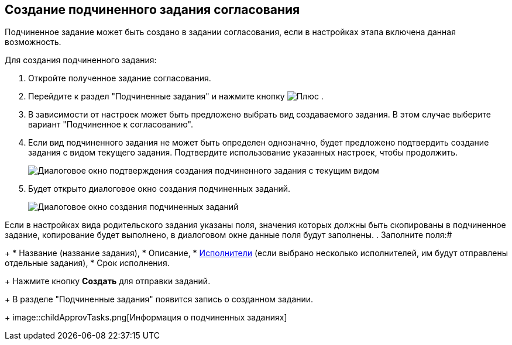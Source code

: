 
== Создание подчиненного задания согласования

Подчиненное задание может быть создано в задании согласования, если в настройках этапа включена данная возможность.

Для создания подчиненного задания:

. Откройте полученное задание согласования.
. Перейдите к раздел "Подчиненные задания" и нажмите кнопку image:buttons/bt_plus.png[Плюс] .
. В зависимости от настроек может быть предложено выбрать вид создаваемого задания. В этом случае выберите вариант "Подчиненное к согласованию".
. Если вид подчиненного задания не может быть определен однозначно, будет предложено подтвердить создание задания с видом текущего задания. Подтвердите использование указанных настроек, чтобы продолжить.
+
image::acceptSubApprovKind.png[Диалоговое окно подтверждения создания подчиненного задания с текущим видом]
. Будет открыто диалоговое окно создания подчиненных заданий.
+
image::createChildApprovTask.png[Диалоговое окно создания подчиненных заданий]

Если в настройках вида родительского задания указаны поля, значения которых должны быть скопированы в подчиненное задание, копирование будет выполнено, в диалоговом окне данные поля будут заполнены.
. Заполните поля:#
+
* Название (название задания),
* Описание,
* xref:Employees.adoc[Исполнители] (если выбрано несколько исполнителей, им будут отправлены отдельные задания),
* Срок исполнения.
+
Нажмите кнопку *Создать* для отправки заданий.
+
В разделе "Подчиненные задания" появится запись о созданном задании.
+
image::childApprovTasks.png[Информация о подчиненных заданиях]
